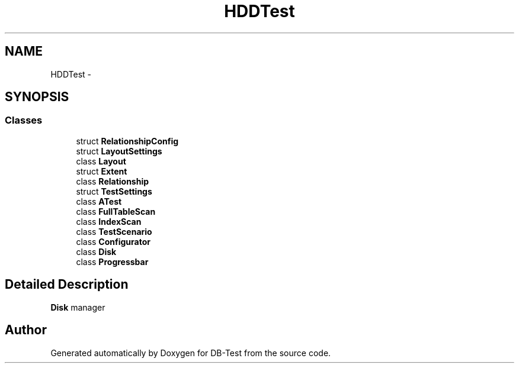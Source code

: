 .TH "HDDTest" 3 "Mon Nov 10 2014" "DB-Test" \" -*- nroff -*-
.ad l
.nh
.SH NAME
HDDTest \- 
.SH SYNOPSIS
.br
.PP
.SS "Classes"

.in +1c
.ti -1c
.RI "struct \fBRelationshipConfig\fP"
.br
.ti -1c
.RI "struct \fBLayoutSettings\fP"
.br
.ti -1c
.RI "class \fBLayout\fP"
.br
.ti -1c
.RI "struct \fBExtent\fP"
.br
.ti -1c
.RI "class \fBRelationship\fP"
.br
.ti -1c
.RI "struct \fBTestSettings\fP"
.br
.ti -1c
.RI "class \fBATest\fP"
.br
.ti -1c
.RI "class \fBFullTableScan\fP"
.br
.ti -1c
.RI "class \fBIndexScan\fP"
.br
.ti -1c
.RI "class \fBTestScenario\fP"
.br
.ti -1c
.RI "class \fBConfigurator\fP"
.br
.ti -1c
.RI "class \fBDisk\fP"
.br
.ti -1c
.RI "class \fBProgressbar\fP"
.br
.in -1c
.SH "Detailed Description"
.PP 
\fBDisk\fP manager 
.SH "Author"
.PP 
Generated automatically by Doxygen for DB-Test from the source code\&.
